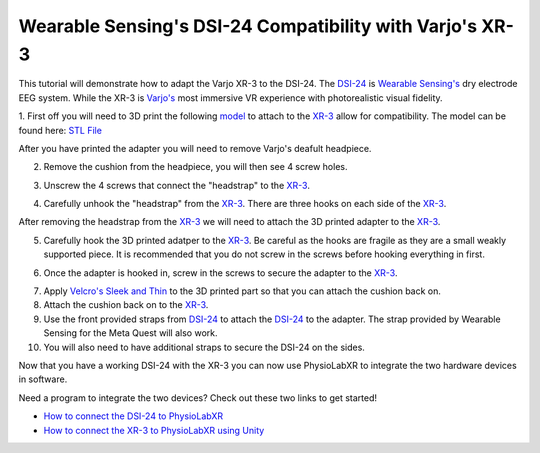 .. _WearableSensing's DSI-24 X Varjo's XR-3:

############################################################
Wearable Sensing's DSI-24 Compatibility with Varjo's XR-3
############################################################

This tutorial will demonstrate how to adapt the Varjo XR-3 to the DSI-24.
The `DSI-24 <https://wearablesensing.com/dsi-24/>`_ is `Wearable Sensing's <https://wearablesensing.com/>`_ dry electrode EEG system.
While the XR-3 is `Varjo's <https://varjo.com/products/varjo-xr-3/>`_ most immersive VR experience with photorealistic visual fidelity.

1. First off you will need to 3D print the following `model <https://github.com/LommyTea/WearableSensingXPhysioLabXR/blob/c45434ece156bb65e90b118baffd4701e20ec7d4/Varjo_XR-3_3D%20REV_2.SLDPRT>`_ to attach to the `XR-3 <https://varjo.com/products/varjo-xr-3/>`_ allow for compatibility.
The model can be found here: `STL File <https://github.com/LommyTea/WearableSensingXPhysioLabXR/blob/c45434ece156bb65e90b118baffd4701e20ec7d4/Varjo_XR-3_3D%20REV_2.SLDPRT>`_

After you have printed the adapter you will need to remove Varjo's deafult headpiece.

2.  Remove the cushion from the headpiece, you will then see 4 screw holes.

.. raw :: html

    <p align="center">
        <iframe width="560" height="315" src="https://www.youtube.com/embed/H70964pVDXQ?si=oFkj79tIwkA1azhn" title="YouTube video player" frameborder="0" allow="accelerometer; autoplay; clipboard-write; encrypted-media; gyroscope; picture-in-picture; web-share" referrerpolicy="strict-origin-when-cross-origin" allowfullscreen></iframe>
    </p>


3. Unscrew the 4 screws that connect the "headstrap" to the `XR-3 <https://varjo.com/products/varjo-xr-3/>`_.

.. raw :: html

    <p align="center">
        <iframe width="560" height="315" src="https://www.youtube.com/embed/3dhk72PK03M?si=sihIajc_pzh8J-V9" title="YouTube video player" frameborder="0" allow="accelerometer; autoplay; clipboard-write; encrypted-media; gyroscope; picture-in-picture; web-share" referrerpolicy="strict-origin-when-cross-origin" allowfullscreen></iframe>
    </p>

4. Carefully unhook the "headstrap" from the `XR-3 <https://varjo.com/products/varjo-xr-3/>`_. There are three hooks on each side of the `XR-3 <https://varjo.com/products/varjo-xr-3/>`_.

.. raw :: html

    <p align="center">
        <iframe width="560" height="315" src="https://www.youtube.com/embed/eErbQEbkc9A?si=nXShpzGS2qVYelPc" title="YouTube video player" frameborder="0" allow="accelerometer; autoplay; clipboard-write; encrypted-media; gyroscope; picture-in-picture; web-share" referrerpolicy="strict-origin-when-cross-origin" allowfullscreen></iframe>
    </p>

After removing the headstrap from the `XR-3 <https://varjo.com/products/varjo-xr-3/>`_ we will need to attach the 3D printed adapter to the `XR-3 <https://varjo.com/products/varjo-xr-3/>`_.

5. Carefully hook the 3D printed adatper to the `XR-3 <https://varjo.com/products/varjo-xr-3/>`_. Be careful as the hooks are fragile as they are a small weakly supported piece. It is recommended that you do not screw in the screws before hooking everything in first.

.. raw :: html

    <p align="center">
        <iframe width="560" height="315" src="https://www.youtube.com/embed/pXibQstDbLA?si=y4Sjg56dnC6GkDOr" title="YouTube video player" frameborder="0" allow="accelerometer; autoplay; clipboard-write; encrypted-media; gyroscope; picture-in-picture; web-share" referrerpolicy="strict-origin-when-cross-origin" allowfullscreen></iframe>
    </p>


6. Once the adapter is hooked in, screw in the screws to secure the adapter to the `XR-3 <https://varjo.com/products/varjo-xr-3/>`_.

.. raw :: html

    <p align="center">
        <iframe width="560" height="315" src="https://www.youtube.com/embed/IdBzOD8t-vM?si=6KZy29UzO7afI1ZX" title="YouTube video player" frameborder="0" allow="accelerometer; autoplay; clipboard-write; encrypted-media; gyroscope; picture-in-picture; web-share" referrerpolicy="strict-origin-when-cross-origin" allowfullscreen></iframe>
    </p>

7. Apply `Velcro's Sleek and Thin <https://a.co/d/3UoSrVQ>`_ to the 3D printed part so that you can attach the cushion back on.

8. Attach the cushion back on to the `XR-3 <https://varjo.com/products/varjo-xr-3/>`_.

9. Use the front provided straps from `DSI-24 <https://wearablesensing.com/dsi-24/>`_ to attach the `DSI-24 <https://wearablesensing.com/dsi-24/>`_ to the adapter. The strap provided by Wearable Sensing for the Meta Quest will also work.

10. You will also need to have additional straps to secure the DSI-24 on the sides.

.. raw :: html

    <p align="center">
        <iframe width="560" height="315" src="https://www.youtube.com/embed/j7wa5-27RCc?si=Gn-6NvKWBpMZnjQn" title="YouTube video player" frameborder="0" allow="accelerometer; autoplay; clipboard-write; encrypted-media; gyroscope; picture-in-picture; web-share" referrerpolicy="strict-origin-when-cross-origin" allowfullscreen></iframe>
    </p>


Now that you have a working DSI-24 with the XR-3 you can now use PhysioLabXR to integrate the two hardware devices in software.

Need a program to integrate the two devices? Check out these two links to get started!

- `How to connect the DSI-24 to PhysioLabXR <https://physiolabxrdocs.readthedocs.io/en/latest/WearableSensingDSI24.html>`_
- `How to connect the XR-3 to PhysioLabXR using Unity <https://physiolabxrdocs.readthedocs.io/en/latest/LSLZMQUnityPackage.html>`_
